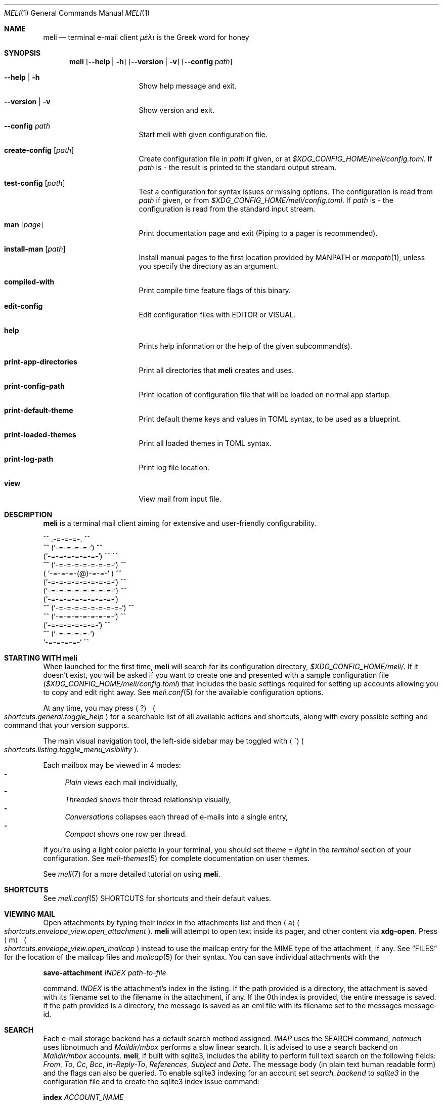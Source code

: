 .\" meli - meli.1
.\"
.\" Copyright 2017-2019 Manos Pitsidianakis
.\"
.\" This file is part of meli.
.\"
.\" meli is free software: you can redistribute it and/or modify
.\" it under the terms of the GNU General Public License as published by
.\" the Free Software Foundation, either version 3 of the License, or
.\" (at your option) any later version.
.\"
.\" meli is distributed in the hope that it will be useful,
.\" but WITHOUT ANY WARRANTY; without even the implied warranty of
.\" MERCHANTABILITY or FITNESS FOR A PARTICULAR PURPOSE.  See the
.\" GNU General Public License for more details.
.\"
.\" You should have received a copy of the GNU General Public License
.\" along with meli. If not, see <http://www.gnu.org/licenses/>.
.\"
.de HorizontalRule
.\"\l'\n(.l\(ru1.25'
.sp
..
.de Shortcut
.Sm
.Aq \\$1
\ 
.Po
.Em shortcuts.\\$2\&. Ns
.Em \\$3
.Pc
.Sm
..
.de ShortcutPeriod
.Aq \\$1
.Po
.Em shortcuts.\\$2\&. Ns
.Em \\$3
.Pc Ns
..
.de Command
.Bd -ragged
.Cm \\$*
.Ed
.sp
..
.\".Dd November 11, 2022
.Dd March 10, 2024
.Dt MELI 1
.Os
.Sh NAME
.Nm meli
.Nd terminal e\-mail client
.Em μέλι
is the Greek word for honey
.Sh SYNOPSIS
.Nm
.Op Fl -help | h
.Op Fl -version | v
.Op Fl -config Ar path
.Bl -tag -width flag -offset indent
.It Fl -help | h
Show help message and exit.
.It Fl -version | v
Show version and exit.
.It Fl -config Ar path
Start meli with given configuration file.
.It Cm create-config Op Ar path
Create configuration file in
.Pa path
if given, or at
.Pa $XDG_CONFIG_HOME/meli/config.toml Ns
\&.
If
.Ar path
is
.Ar \-
the result is printed to the standard output stream.
.It Cm test-config Op Ar path
Test a configuration for syntax issues or missing options.
The configuration is read from
.Pa path
if given, or from
.Pa $XDG_CONFIG_HOME/meli/config.toml Ns
\&.
If
.Ar path
is
.Ar \-
the configuration is read from the standard input stream.
.It Cm man Op Ar page
Print documentation page and exit (Piping to a pager is recommended).
.It Cm install-man Op Ar path
Install manual pages to the first location provided by
.Ev MANPATH
or
.Xr manpath 1 ,
unless you specify the directory as an argument.
.It Cm compiled-with
Print compile time feature flags of this binary.
.It Cm edit-config
Edit configuration files with
.Ev EDITOR
or
.Ev VISUAL Ns
\&.
.It Cm help
Prints help information or the help of the given subcommand(s).
.It Cm print-app-directories
Print all directories that
.Ns Nm
creates and uses.
.It Cm print-config-path
Print location of configuration file that will be loaded on normal app startup.
.It Cm print-default-theme
Print default theme keys and values in TOML syntax, to be used as a blueprint.
.It Cm print-loaded-themes
Print all loaded themes in TOML syntax.
.It Cm print-log-path
Print log file location.
.It Cm view
View mail from input file.
.El
.Sh DESCRIPTION
.Nm
is a terminal mail client aiming for extensive and user-friendly configurability.
.Bd -literal
     ^^      .-=-=-=-.  ^^
 ^^        (`-=-=-=-=-`)         ^^
         (`-=-=-=-=-=-=-`)  ^^         ^^
   ^^   (`-=-=-=-=-=-=-=-`)   ^^
       ( `-=-=-=-(@)-=-=-` )      ^^
       (`-=-=-=-=-=-=-=-=-`)  ^^
       (`-=-=-=-=-=-=-=-=-`)          ^^
       (`-=-=-=-=-=-=-=-=-`)
^^     (`-=-=-=-=-=-=-=-=-`)  ^^
   ^^   (`-=-=-=-=-=-=-=-`)          ^^
         (`-=-=-=-=-=-=-`)  ^^
  ^^       (`-=-=-=-=-`)
            `-=-=-=-=-`          ^^
.Ed
.Sh STARTING WITH meli
When launched for the first time,
.Nm
will search for its configuration directory,
.Pa $XDG_CONFIG_HOME/meli/ Ns
\&.
If it doesn't exist, you will be asked if you want to create one and presented with a sample configuration file
.Pq Pa $XDG_CONFIG_HOME/meli/config.toml
that includes the basic settings required for setting up accounts allowing you to copy and edit right away.
See
.Xr meli.conf 5
for the available configuration options.
.Pp
At any time, you may press
.Shortcut \&? general toggle_help
for a searchable list of all available actions and shortcuts, along with every possible setting and command that your version supports.
.Pp
The main visual navigation tool, the left-side sidebar may be toggled with
.ShortcutPeriod \(ga listing toggle_menu_visibility
\&.
.Pp
Each mailbox may be viewed in 4 modes:
.Bl -dash -compact
.It
.Tg index-style-plain
.Em Plain
views each mail individually,
.It
.Tg index-style-threaded
.Em Threaded
shows their thread relationship visually,
.It
.Tg index-style-conversations
.Em Conversations
collapses each thread of e\-mails into a single entry,
.It
.Tg index-style-compact
.Em Compact
shows one row per thread.
.El
.Pp
If you're using a light color palette in your terminal, you should set
.Em theme = "light"
in the
.Em terminal
section of your configuration.
See
.Xr meli-themes 5
for complete documentation on user themes.
.Pp
See
.Xr meli 7
for a more detailed tutorial on using
.Nm Ns
\&.
.Sh SHORTCUTS
See
.Xr meli.conf 5 SHORTCUTS
for shortcuts and their default values.
.Sh VIEWING MAIL
Open attachments by typing their index in the attachments list and then
.ShortcutPeriod a envelope_view open_attachment
\&.
.Nm
will attempt to open text inside its pager, and other content via
.Cm xdg-open Ns
\&.
Press
.Shortcut m envelope_view open_mailcap
instead to use the mailcap entry for the MIME type of the attachment, if any.
See
.Sx FILES
for the location of the mailcap files and
.Xr mailcap 5
for their syntax.
You can save individual attachments with the
.Command save-attachment Ar INDEX Ar path-to-file
command.
.Ar INDEX
is the attachment's index in the listing.
If the path provided is a directory, the attachment is saved with its filename set to the filename in the attachment, if any.
If the 0th index is provided, the entire message is saved.
If the path provided is a directory, the message is saved as an eml file with its filename set to the messages message-id.
.Sh SEARCH
Each e\-mail storage backend has a default search method assigned.
.Em IMAP
uses the SEARCH command,
.Em notmuch
uses libnotmuch and
.Em Maildir/mbox
performs a slow linear search.
It is advised to use a search backend on
.Em Maildir/mbox
accounts.
.Nm Ns
, if built with sqlite3, includes the ability to perform full text search on the following fields:
.Em From ,
.Em To ,
.Em Cc ,
.Em Bcc ,
.Em In-Reply-To ,
.Em References ,
.Em Subject
and
.Em Date .
The message body (in plain text human readable form) and the flags can also be queried.
To enable sqlite3 indexing for an account set
.Em search_backend
to
.Em sqlite3
in the configuration file and to create the sqlite3 index issue command:
.Command index Ar ACCOUNT_NAME Ns
To search in the message body type your keywords without any special formatting.
To search in specific fields, prepend your search keyword with "field:" like so:
.Pp
.D1 subject:helloooo or subject:\&"call for help\&" or \&"You remind me today of a small, Mexican chihuahua.\&"
.Pp
.D1 not ((from:unrealistic and (to:complex or not "query")) or flags:seen,draft)
.Pp
.D1 alladdresses:mailing@example.com and cc:me@example.com
.Pp
Boolean operators are
.Em or Ns
,
.Em and
and
.Em not
.Po
alias:
.Em \&!
.Pc
String keywords with spaces must be quoted.
Quotes should always be escaped.
.Ss Important Notice about IMAP/JMAP
.HorizontalRule
To prevent downloading all your messages from your IMAP/JMAP server, don't set
.Em search_backend
to
.Em sqlite3 Ns
\&.
.Nm
will relay your queries to the IMAP server.
Expect a delay between query and response.
Sqlite3 on the contrary at reasonable mailbox sizes should have a non noticeable delay.
.Ss QUERY ABNF SYNTAX
.HorizontalRule
.Bl -dash -compact
.It
.Li query = \&"(\&" query \&")\&" | from | to | cc | bcc | alladdresses | subject | flags | has_attachments | query \&"or\&" query | query \&"and\&" query | not query
.It
.Li not = \&"not\&" | \&"!\&"
.It
.Li quoted = ALPHA / SP *(ALPHA / DIGIT / SP)
.It
.Li term = ALPHA *(ALPHA / DIGIT) | DQUOTE quoted DQUOTE
.It
.Li tagname = term
.It
.Li flagval = \&"passed\&" | \&"replied\&" | \&"seen\&" | \&"read\&" | \&"junk\&" | \&"trash\&" | \&"trashed\&" | \&"draft\&" | \&"flagged\&" | tagname
.It
.Li flagterm = flagval | flagval \&",\&" flagterm
.It
.Li from = \&"from:\&" term
.It
.Li to = \&"to:\&" term
.It
.Li cc = \&"cc:\&" term
.It
.Li bcc = \&"bcc:\&" term
.It
.Li alladdresses = \&"alladdresses:\&" term
.It
.Li subject = \&"subject:\&" term
.It
.Li flags = \&"flags:\&" flag | \&"tags:\&" flag | \&"is:\&" flag
.El
.Sh FLAGS
.Nm
supports the basic maildir flags: passed, replied, seen, trashed, draft and flagged.
Flags can be searched with the
.Ns Ql flags:
prefix in a search query, and can be modified by
.Command flag set FLAG
and
.Command flag unset FLAG
.Sh TAGS
.Nm
supports tagging in notmuch and IMAP/JMAP backends.
Tags can be searched with the
.Ns Ql tags:
or
.Ns Ql flags:
prefix in a search query, and can be modified by
.Command tag add TAG
and
.Command tag remove TAG
(see
.Xr meli.conf 5 TAGS Ns
, settings
.Ic colors
and
.Ic ignore_tags
for how to set tag colors and tag visibility)
.Sh COMPOSING
.Ss Opening the message Composer tab
To create a new mail message, press
.Shortcut m listing new_mail
while viewing a mailbox.
To reply to a mail, press
.ShortcutPeriod R envelope_view reply
\&.
Both these actions open the mail composer view in a new tab.
.Ss Editing text
.HorizontalRule
.Bl -dash -compact
.It
Edit the header fields by selecting with the arrow keys and pressing
.Shortcut Enter general focus_in_text_field
to enter
.Em INSERT
mode and
.Cm Esc
key to exit.
.It
At any time you may press
.Shortcut e composing edit Ns
to launch your editor (see
.Xr meli.conf 5 COMPOSING Ns
, setting
.Ic editor_command
for how to select which editor to launch).
.It
Your editor can be used in
.Nm Ns
\&'s embed terminal emulator by setting
.Ic embed
to
.Em true
in your composing settings
.Po
You can return to
.Nm
at any time by pressing
.Aq Ctrl-Z
.Pc
.It
When launched, your editor captures all input until it exits or stops.
.It
To stop your editor and return to
.Nm
press
.Aq Ctrl-z
and to resume editing press the
.Ic edit
command again.
.El
.Ss Attachments
.HorizontalRule
Attachments may be handled with the
.Cm add-attachment Ns
,
.Cm remove-attachment
commands (see below).
.Ss Sending
.HorizontalRule
Finally, pressing
.Shortcut s composing send_mail
will send your message according to your settings
.Po
see
.Xr meli.conf 5 COMPOSING Ns
, setting name
.Ic send_mail
.Pc Ns
\&.
With no Draft or Sent mailbox,
.Nm
tries first saving mail in your INBOX and then at any other mailbox.
On complete failure to save your draft or sent message it will be saved in your
.Em tmp
directory instead and you will be notified of its location.
.Ss Drafts
.HorizontalRule
To save your draft without sending it, issue
.Em COMMAND
.Cm close
and select 'save as draft'.
.sp
To open a draft for further editing, select your draft in the mail listing and press
.Ic edit Ns
\&.
.Sh CONTACTS
.Nm
supports three kinds of contact backends:
.Bl -enum -compact
.It
an internal format that gets saved under
.Pa $XDG_DATA_HOME/meli/account_name/addressbook Ns
\&.
.It
vCard files (v3, v4) through the
.Ic vcard_folder
option in the account section.
The path defined as
.Ic vcard_folder
can hold multiple vCards per file.
They are loaded read only.
.It
a
.Xr mutt 1
compatible alias file in the option
.Ic mutt_alias_file
.El
.sp
See
.Xr meli.conf 5 ACCOUNTS
for the complete account contact configuration values.
.Sh MODES
.Bl -tag -compact -width 8n
.It NORMAL
is the default mode
.It COMMAND
commands are issued in
.Em COMMAND
mode, by default started with
.Shortcut \&: general enter_command_mode
and exited with
.Aq Esc
key.
.It EMBED
is the mode of the embed terminal emulator
.It INSERT
captures all input as text input, and is exited with
.Cm Esc
key.
.El
.Sh COMMAND
.Ss Mail listing commands
.HorizontalRule
.Bl -tag -width 36n
.It Cm set Ar plain | threaded | compact | conversations
set the way mailboxes are displayed
.El
.TS
allbox tab(:);
lb l.
conversations:shows one entry per thread
compact:shows one row per thread
threaded:shows threads as a tree structure
plain:shows one row per mail, regardless of threading
.TE
.Bl -tag -width 36n
.It Cm sort Ar subject | date \  Ar asc | desc
sort mail listing
.It Cm subsort Ar subject | date \  Ar asc | desc
sorts only the first level of replies.
.It Cm go Ar n
where
.Ar n
is a mailbox prefixed with the
.Ar n
number in the side menu for the current account
.It Cm toggle thread_snooze
don't issue notifications for thread under cursor in thread listing
.It Cm search Ar STRING
search mailbox with
.Ar STRING
query.
Escape exits search results.
.It Cm select Ar STRING
select threads matching
.Ar STRING
query.
.It Cm clear-selection
Clear current selection.
.It Cm set seen, set unseen
Set seen status of message.
.It Cm import Ar FILEPATH Ar MAILBOX_PATH
Import mail from file into given mailbox.
.It Cm copyto, moveto Ar MAILBOX_PATH
Copy or move to other mailbox.
.It Cm copyto, moveto Ar ACCOUNT Ar MAILBOX_PATH
Copy or move to another account's mailbox.
.It Cm delete
Delete selected threads.
.It Cm export-mbox Ar FILEPATH
Export selected threads to mboxcl2 file.
.It Cm create\-mailbox Ar ACCOUNT Ar MAILBOX_PATH
create mailbox with given path.
Be careful with backends and separator sensitivity (eg IMAP)
.It Cm subscribe\-mailbox Ar ACCOUNT Ar MAILBOX_PATH
subscribe to mailbox with given path
.It Cm unsubscribe\-mailbox Ar ACCOUNT Ar MAILBOX_PATH
unsubscribe to mailbox with given path
.It Cm rename\-mailbox Ar ACCOUNT Ar MAILBOX_PATH_SRC Ar MAILBOX_PATH_DEST
rename mailbox
.It Cm delete\-mailbox Ar ACCOUNT Ar MAILBOX_PATH
deletes mailbox in the mail backend.
This action is irreversible.
.El
.Ss Mail view commands
.HorizontalRule
.Bl -tag -width 36n
.It Cm pipe Ar EXECUTABLE Ar ARGS
pipe pager contents to binary
.It Cm filter Ar EXECUTABLE Ar ARGS
filter and display pager contents through command
.It Cm filter
select a filter from
.Ic pager.named_filters
configuration value
.Po
See
.Xr meli.conf 5 PAGER
for its syntax
.Pc
.It Cm list-post
post in list of viewed envelope
.It Cm list-unsubscribe
unsubscribe automatically from list of viewed envelope
.It Cm list-archive
open list archive with
.Cm xdg-open
.El
.Ss Composing mail commands
.HorizontalRule
.Bl -tag -width 36n
.It Cm mailto Ar MAILTO_ADDRESS
Opens a composer tab with initial values parsed from the
.Li mailto:
address.
.It Cm add-attachment Ar PATH
in composer, add
.Ar PATH
as an attachment
.It Cm add-attachment < Ar CMD Ar ARGS
in composer, pipe
.Ar CMD Ar ARGS
output into an attachment
.It Cm add-attachment-file-picker
Launch command defined in the configuration value
.Ic file_picker_command
in
.Xr meli.conf 5 TERMINAL
.It Cm add-attachment-file-picker < Ar CMD Ar ARGS
Launch command
.Ar CMD Ar ARGS Ns
\&.
The command should print file paths in stderr, separated by NULL bytes.
.It Cm remove-attachment Ar INDEX
remove attachment with given index
.It Cm toggle sign
toggle between signing and not signing this message.
If the gpg invocation fails then the mail won't be sent.
See
.Xr meli.conf 5 PGP
for PGP configuration.
.It Cm save-draft
saves a copy of the draft in the Draft folder
.El
.Ss Generic commands
.HorizontalRule
.Bl -tag -width 36n
.It Cm open-in-tab
opens envelope view in new tab
.It Cm close
closes closeable tabs
.It Cm setenv Ar KEY=VALUE
set environment variable
.Ar KEY
to
.Ar VALUE
.It Cm printenv Ar KEY
print environment variable
.Ar KEY
.It Cm quit
Quits
.Nm Ns
\&.
.It Cm reload-config
Reloads configuration but only if account configuration is unchanged.
Useful if you want to reload some settings without restarting
.Nm Ns
\&.
.El
.Sh EXIT STATUS
.Nm
exits with 0 on a successful run.
Other exit statuses are:
.Bl -tag -width 5n
.It 1
catchall for general errors
.It 101
process panic
.El
.Sh ENVIRONMENT
.Bl -tag -width "$XDG_CONFIG_HOME/meli/plugins/*" -offset indent
.It Ev EDITOR
Specifies the editor to use
.It Ev MELI_CONFIG
Override the configuration file
.It Ev NO_COLOR
When defined (regardless of its value), prevents the addition of
.Em ANSI
color.
The configuration value
.Ic use_color
overrides this.
.El
.Sh FILES
.Nm
uses the following parts of the XDG standard:
.Bl -tag -width "$XDG_CONFIG_HOME/meli/plugins/*" -offset indent
.It Ev XDG_CONFIG_HOME
defaults to
.Pa ~/.config/
.It Ev XDG_CACHE_HOME
defaults to
.Pa ~/.cache/
.El
.Pp
and appropriates the following locations:
.Bl -tag -width "$XDG_CONFIG_HOME/meli/plugins/*" -offset indent
.It Pa $XDG_CONFIG_HOME/meli/
User configuration directory
.It Pa $XDG_CONFIG_HOME/meli/config.toml
User configuration file, see
.Xr meli.conf 5
for its syntax and values.
.It Pa $XDG_CONFIG_HOME/meli/hooks/*
Reserved for event hooks.
.It Pa $XDG_CONFIG_HOME/meli/plugins/*
Reserved for plugin files.
.It Pa $XDG_CACHE_HOME/meli/*
Internal cached data used by meli.
.It Pa $XDG_DATA_HOME/meli/*
Internal data used by meli.
.It Pa $XDG_DATA_HOME/meli/meli.log
Operation log.
.It Pa /tmp/meli/*
Temporary files generated by
.Nm Ns
\&.
.El
.Pp
Mailcap entries are searched for in the following files, in this order:
.Pp
.Bl -enum -compact -offset indent
.It
.Pa $XDG_CONFIG_HOME/meli/mailcap
.It
.Pa $XDG_CONFIG_HOME/.mailcap
.It
.Pa $HOME/.mailcap
.It
.Pa /etc/mailcap
.It
.Pa /usr/etc/mailcap
.It
.Pa /usr/local/etc/mailcap
.El
.Sh STANDARDS
.Bl -dash -compact
.It
.Rs
.%B XDG Base Directory Specification
.%O Version 0.8
.%A Waldo Bastian
.%A Allison Karlitskaya
.%A Lennart Poettering
.%A Johannes Löthberg
.%U https://specifications.freedesktop.org/basedir-spec/basedir-spec-latest.html
.%D May 08, 2021
.Re
.It
.Rs
.%B maildir
.%A Daniel J. Bernstein
.%U https://cr.yp.to/proto/maildir.html
.%D 1995
.Re
.It
.Rs
.%B RFC1524 A User Agent Configuration Mechanism For Multimedia Mail Format Information
.%O mailcap file
.%I Legacy
.%D September 01, 1993
.%A Dr. Nathaniel S. Borenstein
.%U https://datatracker.ietf.org/doc/rfc1524/
.Re
.It
.Rs
.%B RFC2047 MIME (Multipurpose Internet Mail Extensions) Part Three: Message Header Extensions for Non-ASCII Text
.%I IETF
.%D November 01, 1996
.%A Keith Moore
.%U https://datatracker.ietf.org/doc/rfc2047/
.Re
.It
.Rs
.%B RFC2183 Communicating Presentation Information in Internet Messages: The Content-Disposition Header Field
.%I Legacy
.%D August 01, 1997
.%A Rens Troost
.%A Steve Dorner
.%A Keith Moore
.%U https://datatracker.ietf.org/doc/rfc2183/
.Re
.It
.Rs
.%B RFC2369 The Use of URLs as Meta-Syntax for Core Mail List Commands and their Transport through Message Header Fields
.%I Legacy
.%D July 01, 1998
.%A Joshua D. Baer
.%A Grant Neufeld
.%U https://datatracker.ietf.org/doc/rfc2369/
.Re
.It
.Rs
.%B RFC2426 vCard MIME Directory Profile
.%O vCard Version 3
.%I IETF
.%D September 01, 1998
.%A Frank Dawson
.%A Tim Howes
.%U https://datatracker.ietf.org/doc/rfc2426/
.Re
.It
.Rs
.%B RFC2971 IMAP4 ID extension
.%I IETF
.%D October 01, 2000
.%A Tim Showalter
.%U https://datatracker.ietf.org/doc/rfc2971/
.Re
.It
.Rs
.%B RFC3156 MIME Security with OpenPGP
.%I IETF
.%D August 01, 2001
.%A Thomas Roessler
.%A Michael Elkins
.%A Raph Levien
.%A Dave Del Torto
.%U https://datatracker.ietf.org/doc/rfc3156/
.Re
.It
.Rs
.%B RFC3461 Simple Mail Transfer Protocol (SMTP) Service Extension for Delivery Status Notifications (DSNs)
.%I IETF
.%D January 23, 2003
.%A Keith Moore
.%U https://datatracker.ietf.org/doc/rfc3461/
.Re
.It
.Rs
.%B RFC3501 INTERNET MESSAGE ACCESS PROTOCOL - VERSION 4rev1
.%I IETF
.%D March 18, 2003
.%A Mark Crispin
.%U https://datatracker.ietf.org/doc/rfc3501/
.Re
.It
.Rs
.%B RFC3676 The Text/Plain Format and DelSp Parameters
.%I IETF
.%D February 19, 2004
.%A Randall Gellens
.%U https://datatracker.ietf.org/doc/rfc3676/
.Re
.It
.Rs
.%B RFC3691 Internet Message Access Protocol (IMAP) UNSELECT command
.%I IETF
.%D February 20, 2004
.%A Alexey Melnikov
.%U https://datatracker.ietf.org/doc/rfc3691/
.Re
.It
.Rs
.%B RFC3977 Network News Transfer Protocol (NNTP)
.%I IETF
.%D October 26, 2006
.%A Clive Feather
.%U https://datatracker.ietf.org/doc/rfc3977/
.Re
.It
.Rs
.%B RFC4505 Anonymous Simple Authentication and Security Layer (SASL) Mechanism
.%I IETF
.%D June 12, 2006
.%A Kurt Zeilenga
.%U https://datatracker.ietf.org/doc/rfc4505/
.Re
.It
.Rs
.%B RFC4549 Synchronization Operations for Disconnected IMAP4 Clients
.%I IETF
.%D June 16, 2006
.%A Alexey Melnikov
.%U https://datatracker.ietf.org/doc/rfc4549/
.Re
.It
.Rs
.%B RFC4616 The PLAIN Simple Authentication and Security Layer (SASL) Mechanism
.%I IETF
.%D August 31, 2006
.%A Kurt Zeilenga
.%U https://datatracker.ietf.org/doc/rfc4616/
.Re
.It
.Rs
.%B RFC4954 SMTP Service Extension for Authentication
.%I IETF
.%D July 23, 2007
.%A Rob Siemborski
.%A Alexey Melnikov
.%U https://datatracker.ietf.org/doc/rfc4954/
.Re
.It
.Rs
.%B RFC5321 Simple Mail Transfer Protocol
.%I IETF
.%D October 01, 2008
.%A Dr. John C. Klensin
.%U https://datatracker.ietf.org/doc/rfc5321/
.Re
.It
.Rs
.%B RFC5322 Internet Message Format
.%I IETF
.%D October 01, 2008
.%A Pete Resnick
.%U https://datatracker.ietf.org/doc/rfc5322/
.Re
.It
.Rs
.%B RFC6048 Network News Transfer Protocol (NNTP) Additions to LIST Command
.%I IETF
.%D November 22, 2010
.%A Julien ÉLIE
.%U https://datatracker.ietf.org/doc/rfc6048/
.Re
.It
.Rs
.%B RFC6152 SMTP Service Extension for 8-bit MIME Transport
.%I IETF
.%D March 07, 2011
.%A Dave Crocker
.%A Dr. John C. Klensin
.%A Dr. Marshall T. Rose
.%A Ned Freed
.%U https://datatracker.ietf.org/doc/rfc6152/
.Re
.It
.Rs
.%B RFC6350 vCard Format Specification
.%O vCard Version 4
.%I IETF
.%D August 31, 2011
.%A Simon Perreault
.%U https://datatracker.ietf.org/doc/rfc6350/
.Re
.It
.Rs
.%B RFC6532 Internationalized Email Headers
.%I IETF
.%D February 17, 2012
.%A Abel Yang
.%A Shawn Steele
.%A Ned Freed
.%U https://datatracker.ietf.org/doc/rfc6532/
.Re
.It
.Rs
.%B RFC6868 Parameter Value Encoding in iCalendar and vCard
.%I IETF
.%D February 14, 2013
.%A Cyrus Daboo
.%U https://datatracker.ietf.org/doc/rfc6868/
.Re
.It
.Rs
.%B RFC7162 IMAP Extensions: Quick Flag Changes Resynchronization (CONDSTORE) and Quick Mailbox Resynchronization (QRESYNC)
.%I IETF
.%D May 23, 2014
.%A Alexey Melnikov
.%A Dave Cridland
.%U https://datatracker.ietf.org/doc/rfc7162/
.Re
.It
.Rs
.%B RFC8620 The JSON Meta Application Protocol (JMAP)
.%I IETF
.%D July 18, 2019
.%A Neil Jenkins
.%A Chris Newman
.%U https://datatracker.ietf.org/doc/rfc8620/
.Re
.It
.Rs
.%B RFC8621 The JSON Meta Application Protocol (JMAP) for Mail
.%I IETF
.%D August 08, 2019
.%A Neil Jenkins
.%A Chris Newman
.%U https://datatracker.ietf.org/doc/rfc8621/
.Re
.El
.Sh SEE ALSO
.Xr meli.conf 5 ,
.Xr meli-themes 5 ,
.Xr meli 7 ,
.Xr xdg-open 1 ,
.Xr mailcap 5
.Sh AUTHORS
Copyright 2017\(en2024
.An Manos Pitsidianakis Aq Mt manos@pitsidianak.is
.Pp
Released under the GPL, version 3 or greater.
This software carries no warranty of any kind.
.Po
See
.Pa COPYING
for full copyright and warranty notices.
.Pc
.Ss Links
.Bl -item -compact
.It
.Lk https://meli\-email.org "Website"
.It
.Lk https://git.meli\-email.org/meli/meli "Main\ git\ repository\ and\ issue\ tracker"
.It
.Lk https://codeberg.org/meli/meli "Official\ read-only\ git\ mirror\ on\ codeberg.org"
.It
.Lk https://github.com/meli/meli "Official\ read-only\ git\ mirror\ on\ github.com"
.It
.Lk https://crates.io/crates/meli "meli\ crate\ on\ crates.io"
.El
